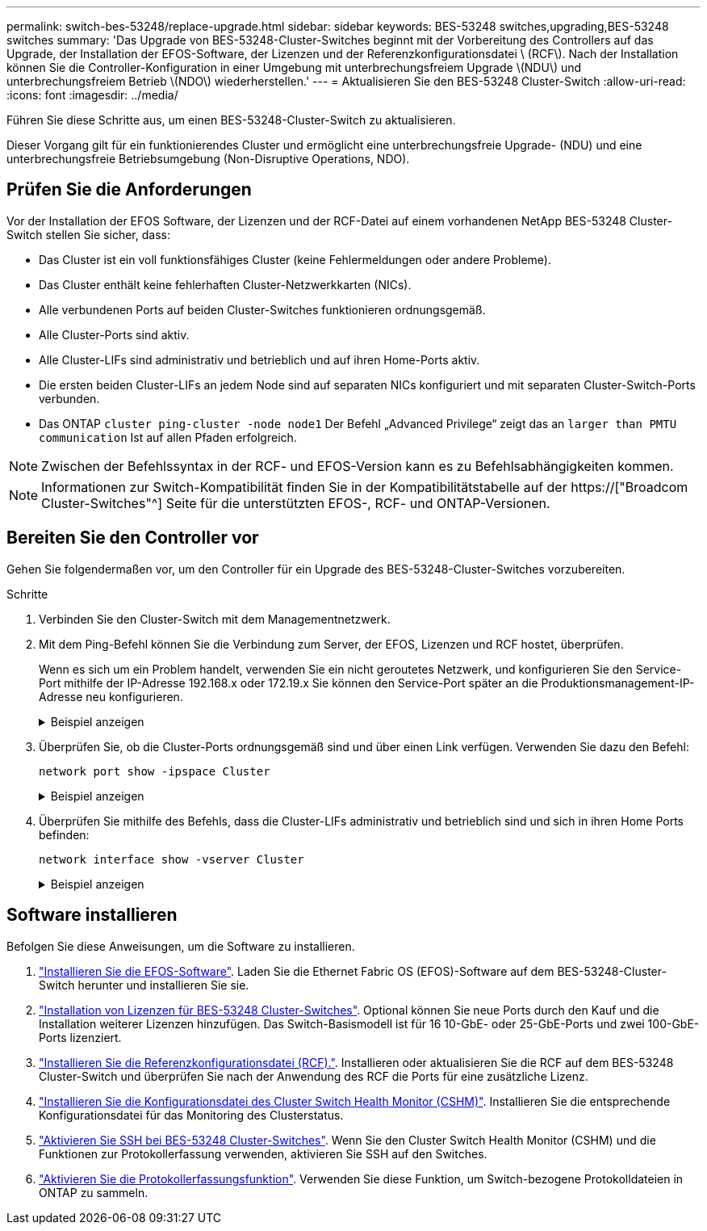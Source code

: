 ---
permalink: switch-bes-53248/replace-upgrade.html 
sidebar: sidebar 
keywords: BES-53248 switches,upgrading,BES-53248 switches 
summary: 'Das Upgrade von BES-53248-Cluster-Switches beginnt mit der Vorbereitung des Controllers auf das Upgrade, der Installation der EFOS-Software, der Lizenzen und der Referenzkonfigurationsdatei \ (RCF\). Nach der Installation können Sie die Controller-Konfiguration in einer Umgebung mit unterbrechungsfreiem Upgrade \(NDU\) und unterbrechungsfreiem Betrieb \(NDO\) wiederherstellen.' 
---
= Aktualisieren Sie den BES-53248 Cluster-Switch
:allow-uri-read: 
:icons: font
:imagesdir: ../media/


[role="lead"]
Führen Sie diese Schritte aus, um einen BES-53248-Cluster-Switch zu aktualisieren.

Dieser Vorgang gilt für ein funktionierendes Cluster und ermöglicht eine unterbrechungsfreie Upgrade- (NDU) und eine unterbrechungsfreie Betriebsumgebung (Non-Disruptive Operations, NDO).



== Prüfen Sie die Anforderungen

Vor der Installation der EFOS Software, der Lizenzen und der RCF-Datei auf einem vorhandenen NetApp BES-53248 Cluster-Switch stellen Sie sicher, dass:

* Das Cluster ist ein voll funktionsfähiges Cluster (keine Fehlermeldungen oder andere Probleme).
* Das Cluster enthält keine fehlerhaften Cluster-Netzwerkkarten (NICs).
* Alle verbundenen Ports auf beiden Cluster-Switches funktionieren ordnungsgemäß.
* Alle Cluster-Ports sind aktiv.
* Alle Cluster-LIFs sind administrativ und betrieblich und auf ihren Home-Ports aktiv.
* Die ersten beiden Cluster-LIFs an jedem Node sind auf separaten NICs konfiguriert und mit separaten Cluster-Switch-Ports verbunden.
* Das ONTAP `cluster ping-cluster -node node1` Der Befehl „Advanced Privilege“ zeigt das an `larger than PMTU communication` Ist auf allen Pfaden erfolgreich.



NOTE: Zwischen der Befehlssyntax in der RCF- und EFOS-Version kann es zu Befehlsabhängigkeiten kommen.


NOTE: Informationen zur Switch-Kompatibilität finden Sie in der Kompatibilitätstabelle auf der https://["Broadcom Cluster-Switches"^] Seite für die unterstützten EFOS-, RCF- und ONTAP-Versionen.



== Bereiten Sie den Controller vor

Gehen Sie folgendermaßen vor, um den Controller für ein Upgrade des BES-53248-Cluster-Switches vorzubereiten.

.Schritte
. Verbinden Sie den Cluster-Switch mit dem Managementnetzwerk.
. Mit dem Ping-Befehl können Sie die Verbindung zum Server, der EFOS, Lizenzen und RCF hostet, überprüfen.
+
Wenn es sich um ein Problem handelt, verwenden Sie ein nicht geroutetes Netzwerk, und konfigurieren Sie den Service-Port mithilfe der IP-Adresse 192.168.x oder 172.19.x Sie können den Service-Port später an die Produktionsmanagement-IP-Adresse neu konfigurieren.

+
.Beispiel anzeigen
[%collapsible]
====
In diesem Beispiel wird überprüft, ob der Switch mit der IP-Adresse 172.19.2 verbunden ist:

[listing, subs="+quotes"]
----
(cs2)# *ping 172.19.2.1*
Pinging 172.19.2.1 with 0 bytes of data:

Reply From 172.19.2.1: icmp_seq = 0. time= 5910 usec.
----
====
. Überprüfen Sie, ob die Cluster-Ports ordnungsgemäß sind und über einen Link verfügen. Verwenden Sie dazu den Befehl:
+
`network port show -ipspace Cluster`

+
.Beispiel anzeigen
[%collapsible]
====
Das folgende Beispiel zeigt die Art der Ausgabe, in der alle Ports mit einem verfügen `Link` Wert von up und a `Health Status` Für gesund:

[listing, subs="+quotes"]
----
cluster1::> *network port show -ipspace Cluster*

Node: node1
                                                                    Ignore
                                               Speed(Mbps) Health   Health
Port   IPspace      Broadcast Domain Link MTU  Admin/Oper  Status   Status
------ ------------ ---------------- ---- ---- ----------- -------- ------
e0a    Cluster      Cluster          up   9000  auto/10000 healthy  false
e0b    Cluster      Cluster          up   9000  auto/10000 healthy  false

Node: node2
                                                                    Ignore
                                               Speed(Mbps) Health   Health
Port   IPspace      Broadcast Domain Link MTU  Admin/Oper  Status   Status
-----  ------------ ---------------- ---- ---- ----------- -------- ------
e0a    Cluster      Cluster          up   9000  auto/10000 healthy  false
e0b    Cluster      Cluster          up   9000  auto/10000 healthy  false
----
====
. Überprüfen Sie mithilfe des Befehls, dass die Cluster-LIFs administrativ und betrieblich sind und sich in ihren Home Ports befinden:
+
`network interface show -vserver Cluster`

+
.Beispiel anzeigen
[%collapsible]
====
In diesem Beispiel ist der `-vserver` Mit dem Parameter werden Informationen zu den LIFs angezeigt, die den Cluster-Ports zugeordnet sind. `Status Admin/Oper` Muss up-und sein `Is Home` Muss wahr sein:

[listing, subs="+quotes"]
----
cluster1::> *network interface show -vserver Cluster*

          Logical      Status     Network             Current       Current Is
Vserver   Interface    Admin/Oper Address/Mask        Node          Port    Home
--------- ----------   ---------- ------------------  ------------- ------- ----
Cluster
          node1_clus1
                       up/up      169.254.217.125/16  node1         e0a     true
          node1_clus2
                       up/up      169.254.205.88/16   node1         e0b     true
          node2_clus1
                       up/up      169.254.252.125/16  node2         e0a     true
          node2_clus2
                       up/up      169.254.110.131/16  node2         e0b     true
----
====




== Software installieren

Befolgen Sie diese Anweisungen, um die Software zu installieren.

. link:configure-efos-software.html["Installieren Sie die EFOS-Software"]. Laden Sie die Ethernet Fabric OS (EFOS)-Software auf dem BES-53248-Cluster-Switch herunter und installieren Sie sie.
. link:configure-licenses.html["Installation von Lizenzen für BES-53248 Cluster-Switches"]. Optional können Sie neue Ports durch den Kauf und die Installation weiterer Lizenzen hinzufügen. Das Switch-Basismodell ist für 16 10-GbE- oder 25-GbE-Ports und zwei 100-GbE-Ports lizenziert.
. link:configure-install-rcf.html["Installieren Sie die Referenzkonfigurationsdatei (RCF)."]. Installieren oder aktualisieren Sie die RCF auf dem BES-53248 Cluster-Switch und überprüfen Sie nach der Anwendung des RCF die Ports für eine zusätzliche Lizenz.
. link:configure-health-monitor.html["Installieren Sie die Konfigurationsdatei des Cluster Switch Health Monitor (CSHM)"]. Installieren Sie die entsprechende Konfigurationsdatei für das Monitoring des Clusterstatus.
. link:configure-ssh.html["Aktivieren Sie SSH bei BES-53248 Cluster-Switches"]. Wenn Sie den Cluster Switch Health Monitor (CSHM) und die Funktionen zur Protokollerfassung verwenden, aktivieren Sie SSH auf den Switches.
. link:configure-log-collection.html["Aktivieren Sie die Protokollerfassungsfunktion"]. Verwenden Sie diese Funktion, um Switch-bezogene Protokolldateien in ONTAP zu sammeln.

